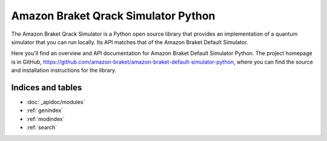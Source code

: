 Amazon Braket Qrack Simulator Python
======================================

The Amazon Braket Qrack Simulator is a Python open source library that provides an implementation of a quantum simulator
that you can run locally. Its API matches that of the Amazon Braket Default Simulator.

Here you'll find an overview and API documentation for Amazon Braket Default Simulator Python.
The project homepage is in GitHub, https://github.com/amazon-braket/amazon-braket-default-simulator-python, where you can find the source and installation instructions for the library.

Indices and tables
__________________

* :doc:`_apidoc/modules`
* :ref:`genindex`
* :ref:`modindex`
* :ref:`search`
